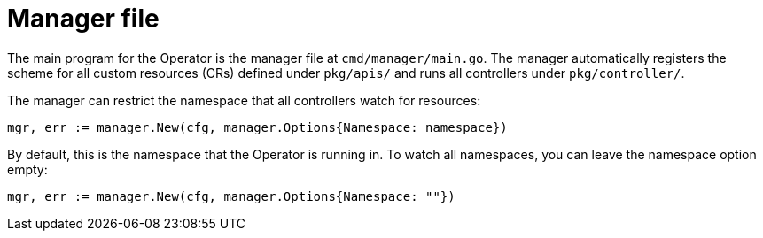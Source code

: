 // Module included in the following assemblies:
//
// * operators/operator_sdk/osdk-golang-tutorial.adoc

[id="osdk-manager-file_{context}"]
= Manager file

The main program for the Operator is the manager file at `cmd/manager/main.go`. The manager automatically registers the scheme for all custom resources (CRs) defined under `pkg/apis/` and runs all controllers under `pkg/controller/`.

The manager can restrict the namespace that all controllers watch for resources:

[source,go]
----
mgr, err := manager.New(cfg, manager.Options{Namespace: namespace})
----

By default, this is the namespace that the Operator is running in. To watch all
namespaces, you can leave the namespace option empty:

[source,go]
----
mgr, err := manager.New(cfg, manager.Options{Namespace: ""})
----

////
TODO: Doc on manager options(Sync period, leader election, registering 3rd party types)
////
